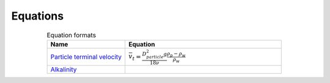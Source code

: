 .. _equations:

**************************
Equations
**************************

.. _table_dimension_table:

.. csv-table:: Equation formats
    :header: Name, Equation
    :widths: 30, 60
    :align: center

    `Particle terminal velocity <https://aguaclara.github.io/Textbook/Introduction/Introduction.html#equation-eq-laminar-terminal-velocity>`_, :math:`\bar v_t = \frac{D_{particle}^2 g}{18 \nu} \frac{\rho_p - \rho_w}{\rho_w}`
    `Alkalinity <https://aguaclara.github.io/Textbook/Chemistry_of_Water_Treatment/Chemistry_Derivations.html>`_,
